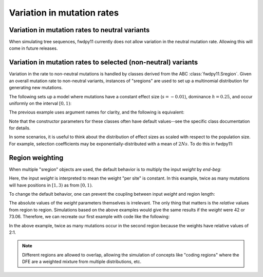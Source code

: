 .. _mutationregions:

Variation in mutation rates
=================================================================

Variation in mutation rates to neutral variants
------------------------------------------------------------------------------------------------

When simulating tree sequences, fwdpy11 currently does not allow variation in the neutral mutation rate.
Allowing this will come in future releases.

Variation in mutation rates to selected (non-neutral) variants
------------------------------------------------------------------------------------------------

Variation in the rate to non-neutral mutations is handled by classes derived from the ABC
:class:`fwdpy11.Sregion`.  Given an overall mutation rate to non-neutral variants, instances
of "sregions" are used to set up a multinomial distribution for generating new mutations.  

The following sets up a model where mutations have a constant effect size (:math:`s=-0.01`),
dominance :math:`h=0.25`, and occur uniformly on the interval :math:`[0, 1)`:

.. ipython:: python

    import fwdpy11

    sregions = [fwdpy11.ConstantS(beg=0, end=1, weight=1, s=-0.01, h=0.25)]
The previous example uses argument names for clarity, and the following is equivalent:

.. ipython:: python

    sregions = [fwdpy11.ConstantS(0, 1, 1, -0.01, 0.25)]
    print(sregions[0])


Note that the constructor parameters for these classes often have default values--see the specific class documentation 
for details.

In some scenarios, it is useful to think about the distribution of effect sizes as scaled with respect to the population
size.  For example, selection coefficients may be exponentially-distributed with a mean of :math:`2Ns`.  To do this in
fwdpy11:

.. ipython:: python

    # ALPHA = 2Ns
    MEAN_ALPHA = -10
    N = 1000
    sregions = [fwdpy11.ExpS(0, 1, 1, MEAN_ALPHA, scaling=2 * N)]

    print(sregions[0])


Region weighting
----------------------------------------

When multiple "sregion" objects are used, the default behavior is to multiply the input `weight` by `end-beg`:

.. ipython:: python

   sregions = [fwdpy11.ExpS(0, 1, 1, -0.2), fwdpy11.ConstantS(1, 3, 1, -0.1)]
   print(sregions)


Here, the input `weight` is interpreted to mean the weight "per site" is constant. In this example, twice as many mutations will have positions in :math:`[1, 3)` as from :math:`[0, 1)`.

To change the default behavior, one can prevent the coupling between input `weight` and region length:

.. ipython:: python

   sregions = [
       fwdpy11.ExpS(0, 1, 1, -0.2, coupled=False),
       fwdpy11.ConstantS(1, 3, 1, -0.1, coupled=False),
   ]
   print(sregions)


The absolute values of the `weight` parameters themselves is irrelevant.  The only thing that matters is the *relative* values from region to region.  Simulations based on the above examples would give the same results if the `weight` were 42 or 73.06.  Therefore, we can recreate our first example with code like the following:

.. ipython:: python

   sregions = [
       fwdpy11.ExpS(0, 1, 56, -0.2, coupled=False),
       fwdpy11.ConstantS(1, 3, 112, -0.1, coupled=False),
   ]
   print(sregions)


In the above example, twice as many mutations occur in the second region because the weights have relative values of 2:1.

.. note::

    Different regions are allowed to overlap, allowing the simulation of concepts like "coding regions"
    where the DFE are a weighted mixture from multiple distributions, etc.

